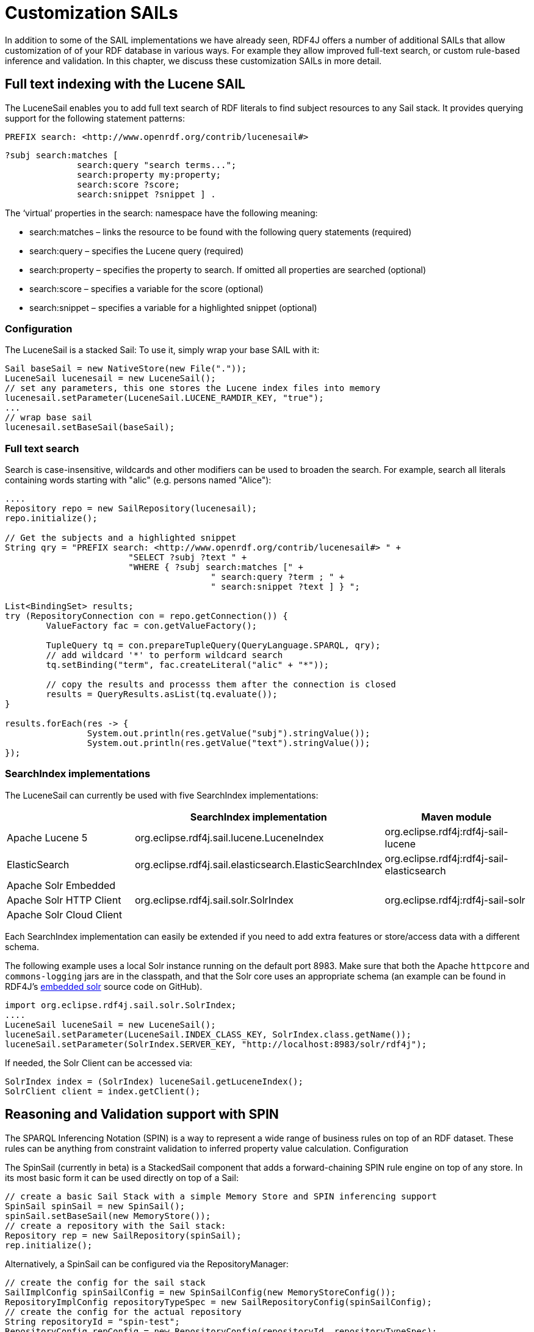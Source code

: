 = Customization SAILs

In addition to some of the SAIL implementations we have already seen, RDF4J offers a number of additional SAILs that allow customization of of your RDF database in various ways. For example they allow improved full-text search, or custom rule-based inference and validation. In this chapter, we discuss these customization SAILs in more detail.

== Full text indexing with the Lucene SAIL

The LuceneSail enables you to add full text search of RDF literals to find subject resources to any Sail stack. It provides querying support for the following statement patterns:

 PREFIX search: <http://www.openrdf.org/contrib/lucenesail#>
	 
 ?subj search:matches [
               search:query "search terms..."; 
               search:property my:property;
               search:score ?score;
               search:snippet ?snippet ] .

The ‘virtual’ properties in the search: namespace have the following meaning:

- search:matches – links the resource to be found with the following query statements (required)
- search:query – specifies the Lucene query (required)
- search:property – specifies the property to search. If omitted all properties are searched (optional)
- search:score – specifies a variable for the score (optional)
- search:snippet – specifies a variable for a highlighted snippet (optional)

=== Configuration

The LuceneSail is a stacked Sail: To use it, simply wrap your base SAIL with it:

[source,java]
----
Sail baseSail = new NativeStore(new File("."));
LuceneSail lucenesail = new LuceneSail();
// set any parameters, this one stores the Lucene index files into memory
lucenesail.setParameter(LuceneSail.LUCENE_RAMDIR_KEY, "true");
...
// wrap base sail
lucenesail.setBaseSail(baseSail);
----

=== Full text search

Search is case-insensitive, wildcards and other modifiers can be used to broaden the search.
For example, search all literals containing words starting with "alic" (e.g. persons named "Alice"):

[source,java]
----
....
Repository repo = new SailRepository(lucenesail);
repo.initialize();

// Get the subjects and a highlighted snippet
String qry = "PREFIX search: <http://www.openrdf.org/contrib/lucenesail#> " +
			"SELECT ?subj ?text " +
			"WHERE { ?subj search:matches [" +
					" search:query ?term ; " +
					" search:snippet ?text ] } ";

List<BindingSet> results;	
try (RepositoryConnection con = repo.getConnection()) {
	ValueFactory fac = con.getValueFactory();
		 
	TupleQuery tq = con.prepareTupleQuery(QueryLanguage.SPARQL, qry);
	// add wildcard '*' to perform wildcard search
	tq.setBinding("term", fac.createLiteral("alic" + "*"));
	
	// copy the results and processs them after the connection is closed
	results = QueryResults.asList(tq.evaluate());
}

results.forEach(res -> { 
		System.out.println(res.getValue("subj").stringValue()); 
		System.out.println(res.getValue("text").stringValue());
});

----

=== SearchIndex implementations

The LuceneSail can currently be used with five SearchIndex implementations:

[options="header"]
|=========================================================================================
|                 | SearchIndex implementation                | Maven module
| Apache Lucene 5 | org.eclipse.rdf4j.sail.lucene.LuceneIndex | org.eclipse.rdf4j:rdf4j-sail-lucene
| ElasticSearch   | org.eclipse.rdf4j.sail.elasticsearch.ElasticSearchIndex | org.eclipse.rdf4j:rdf4j-sail-elasticsearch
| Apache Solr Embedded  .3+| org.eclipse.rdf4j.sail.solr.SolrIndex  .3+| org.eclipse.rdf4j:rdf4j-sail-solr
| Apache Solr HTTP Client
| Apache Solr Cloud Client
|=========================================================================================

Each SearchIndex implementation can easily be extended if you need to add extra features or store/access data with a different schema.

The following example uses a local Solr instance running on the default port 8983. Make sure that both the Apache `httpcore` and `commons-logging` jars are in the classpath, and that the Solr core uses an appropriate schema (an example can be found in RDF4J's https://github.com/eclipse/rdf4j/blob/master/core/sail/fts/solr/solr/cores/embedded/conf/schema.xml[embedded solr] source code on GitHub).

[source,java]
----
import org.eclipse.rdf4j.sail.solr.SolrIndex;
....
LuceneSail luceneSail = new LuceneSail();
luceneSail.setParameter(LuceneSail.INDEX_CLASS_KEY, SolrIndex.class.getName());
luceneSail.setParameter(SolrIndex.SERVER_KEY, "http://localhost:8983/solr/rdf4j");
----

If needed, the Solr Client can be accessed via: 

[source,java]
----
SolrIndex index = (SolrIndex) luceneSail.getLuceneIndex();
SolrClient client = index.getClient();
----

== Reasoning and Validation support with SPIN

The SPARQL Inferencing Notation (SPIN) is a way to represent a wide range of business rules on top of an RDF dataset. These rules can be anything from constraint validation to inferred property value calculation.
Configuration

The SpinSail (currently in beta) is a StackedSail component that adds a forward-chaining SPIN rule engine on top of any store. In its most basic form it can be used directly on top of a Sail:

[source,java]
----
// create a basic Sail Stack with a simple Memory Store and SPIN inferencing support
SpinSail spinSail = new SpinSail();
spinSail.setBaseSail(new MemoryStore());
// create a repository with the Sail stack:
Repository rep = new SailRepository(spinSail);
rep.initialize();
----

Alternatively, a SpinSail can be configured via the RepositoryManager:

[source,java]
----
// create the config for the sail stack
SailImplConfig spinSailConfig = new SpinSailConfig(new MemoryStoreConfig());
RepositoryImplConfig repositoryTypeSpec = new SailRepositoryConfig(spinSailConfig);
// create the config for the actual repository
String repositoryId = "spin-test";
RepositoryConfig repConfig = new RepositoryConfig(repositoryId, repositoryTypeSpec);
manager.addRepositoryConfig(repConfig);
     
// get the Repository from the manager
Repository repository = manager.getRepository(repositoryId);
----

While this configuration already allows you to do many useful things, it does not do complete SPIN reasoning: the SpinSail relies on basic RDFS inferencing to be supplied by the underlying Sail stack. This means that for use cases where you need to rely on things like transitivity of rdfs:subClassOf relations, you should configure a Sail stack that includes the ForwardChainingRDFSInferencer. In addition, a DedupingInferencer is supplied which is a small optimization for both reasoners: it takes care to filter out potential duplicate results – though at the cost of an increase in memory usage. The full configuration with both additional inferencers looks like this:

[source,java]
----
// create a basic Sail Stack with a simple Memory Store, full RDFS reasoning,
// and SPIN inferencing support
SpinSail spinSail = new SpinSail();
spinSail.setBaseSail(
        new ForwardChainingRDFSInferencer(
               new DedupingInferencr(new MemoryStore())
        )
);
// create a repository with the Sail stack:
Repository rep = new SailRepository(spinSail);
rep.init();
----

or using configuration via the RepositoryManager:

[source,java]
----
// create the config for the sail stack
SailImplConfig spinSailConfig = new SpinSailConfig(
           new ForwardChainingRDFSInferencerConfig(
                 new DedupingInferencerConfig(new MemoryStoreConfig())
           )
);
RepositoryImplConfig repositoryTypeSpec = new SailRepositoryConfig(spinSailConfig);
// create the config for the actual repository
String repositoryId = "spin-test";
RepositoryConfig repConfig = new RepositoryConfig(repositoryId, repositoryTypeSpec);
manager.addRepositoryConfig(repConfig);
     
// get the Repository from the manager
Repository repository = manager.getRepository(repositoryId);
----

=== Adding rules

Once your repository is set up with SPIN support, you can add rules by simply uploading an RDF document contain SPIN rules (which are expressed in RDF using the SPIN vocabulary).  The SpinSail will automatically execute these rules on the data.

As an example, consider the following data:

 @prefix ex: <http://example.org/>.
 
 ex:John a ex:Father ;
         ex:parentOf ex:Lucy .
 
 ex:Lucy a ex:Person .

Now assume we wish to introduce a rule that defines persons who are the object of the ex:parentOf relation to be subject of an ex:childOf relation (in other words, we want to infer the inverse relationship for the parent-child relation). In SPIN, this could be done with the following rule:

 @prefix rdfs: <http://www.w3.org/2000/01/rdf-schema#>.
 @prefix sp: <http://spinrdf.org/sp#>.
 @prefix spin: <http://spinrdf.org/spin#>.
 @prefix ex: <http://example.org/>.

 // every person who has a parent is a child of that parent.
 ex:Person a rdfs:Class ;
 	spin:rule [
 		a sp:Construct ;
		sp:text """PREFIX ex: <http://example.org/> 
		           CONSTRUCT { ?this ex:childOf ?parent . }
		           WHERE { ?parent ex:parentOf ?this . }"""
	] .

To get the SpinSail to execute this rule, all you need to do is upload both above RDF datasets to the Repository. The relation will be automatically inferred at data upload time, so the query:

 SELECT ?child WHERE { ?child ex:childOf ?parent }

will give this result:

[options="header"]
|========
|child
| ex:Lucy
|========

=== Further reading

Here are some useful links to learn more about SPIN:

- http://spinrdf.org/spinsquare.html[SPIN Primer]
- http://www.topquadrant.com/spin/tutorial/[Getting Started with SPIN] (by Topquadrant)

== Validation with SHACL (experimental)

The SHapes Constraint Language (SHACL) is a language for validating RDF graphs.

As of RDF4J 2.3, this feature is experimental and only a limited set of constraints is supported (`sh:minCount`, `sh:maxCount`, `sh:targetClass` and `sh:path` with a single predicate).

[source,java]
----
// Load SHACL constraints into memory
Repository shaclRules = new SailRepository(new MemoryStore());
shaclRules.initialize();
try (RepositoryConnection conn = shaclRules.getConnection()) {
    conn.add(new FileInputStream("shacl.ttl"), "", RDFFormat.TURTLE);
}

// Create a stacked sail
NotifyingSail baseSail = new MemoryStore();
ShaclSail shaclSail = new ShaclSail(baseSail, shaclRules);
Repository rep = new SailRepository(shaclSail);
rep.initialize();
----

=== Further reading

Here are some useful links to learn more about SHACL:

- http://www.w3.org/TR/shacl/[W3C SHACL specification]
- http://book.validatingrdf.com[Validating RDF Data] (various authors)

